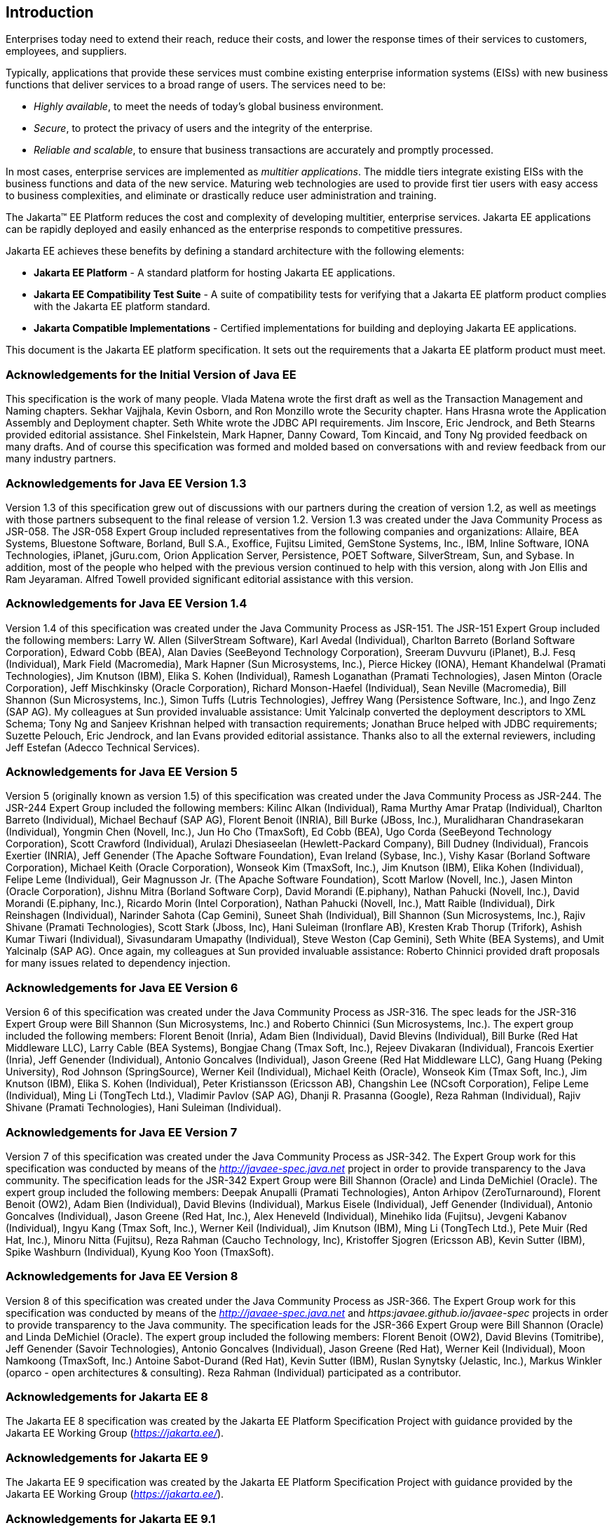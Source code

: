 == Introduction

Enterprises today need to extend their
reach, reduce their costs, and lower the response times of their
services to customers, employees, and suppliers.

Typically, applications that provide these
services must combine existing enterprise information systems (EISs)
with new business functions that deliver services to a broad range of
users. The services need to be:

* _Highly available_, to meet the needs of today’s
global business environment.
* _Secure_, to protect the privacy of users and
the integrity of the enterprise.
* _Reliable and scalable_, to ensure that business
transactions are accurately and promptly processed.

In most cases, enterprise services are
implemented as _multitier applications_. The middle tiers integrate
existing EISs with the business functions and data of the new service.
Maturing web technologies are used to provide first tier users with easy
access to business complexities, and eliminate or drastically reduce
user administration and training.

The Jakarta™ EE Platform reduces the cost and complexity of developing multitier, enterprise
services. Jakarta EE applications can be rapidly deployed and easily
enhanced as the enterprise responds to competitive pressures.

Jakarta EE achieves these benefits by defining a
standard architecture with the following elements:

*  *Jakarta EE Platform* - A standard platform for
hosting Jakarta EE applications.
*  *Jakarta EE Compatibility Test Suite* - A suite
of compatibility tests for verifying that a Jakarta EE platform product
complies with the Jakarta EE platform standard.
*  *Jakarta Compatible Implementations* - Certified implementations for building and deploying Jakarta EE applications.

This document is the Jakarta EE platform
specification. It sets out the requirements that a Jakarta EE platform
product must meet.

=== Acknowledgements for the Initial Version of Java EE

This specification is the work of many people.
Vlada Matena wrote the first draft as well as the Transaction Management
and Naming chapters. Sekhar Vajjhala, Kevin Osborn, and Ron Monzillo
wrote the Security chapter. Hans Hrasna wrote the Application Assembly
and Deployment chapter. Seth White wrote the JDBC API requirements. Jim
Inscore, Eric Jendrock, and Beth Stearns provided editorial assistance.
Shel Finkelstein, Mark Hapner, Danny Coward, Tom Kincaid, and Tony Ng
provided feedback on many drafts. And of course this specification was
formed and molded based on conversations with and review feedback from
our many industry partners.

=== Acknowledgements for Java EE Version 1.3

Version 1.3 of this specification grew out of
discussions with our partners during the creation of version 1.2, as
well as meetings with those partners subsequent to the final release of
version 1.2. Version 1.3 was created under the Java Community Process as
JSR-058. The JSR-058 Expert Group included representatives from the
following companies and organizations: Allaire, BEA Systems, Bluestone
Software, Borland, Bull S.A., Exoffice, Fujitsu Limited, GemStone
Systems, Inc., IBM, Inline Software, IONA Technologies, iPlanet,
jGuru.com, Orion Application Server, Persistence, POET Software,
SilverStream, Sun, and Sybase. In addition, most of the people who
helped with the previous version continued to help with this version,
along with Jon Ellis and Ram Jeyaraman. Alfred Towell provided
significant editorial assistance with this version.

=== Acknowledgements for Java EE Version 1.4

Version 1.4 of this specification was created
under the Java Community Process as JSR-151. The JSR-151 Expert Group
included the following members: Larry W. Allen (SilverStream Software),
Karl Avedal (Individual), Charlton Barreto (Borland Software
Corporation), Edward Cobb (BEA), Alan Davies (SeeBeyond Technology
Corporation), Sreeram Duvvuru (iPlanet), B.J. Fesq (Individual), Mark
Field (Macromedia), Mark Hapner (Sun Microsystems, Inc.), Pierce Hickey
(IONA), Hemant Khandelwal (Pramati Technologies), Jim Knutson (IBM),
Elika S. Kohen (Individual), Ramesh Loganathan (Pramati Technologies),
Jasen Minton (Oracle Corporation), Jeff Mischkinsky (Oracle
Corporation), Richard Monson-Haefel (Individual), Sean Neville
(Macromedia), Bill Shannon (Sun Microsystems, Inc.), Simon Tuffs (Lutris
Technologies), Jeffrey Wang (Persistence Software, Inc.), and Ingo Zenz
(SAP AG). My colleagues at Sun provided invaluable assistance: Umit
Yalcinalp converted the deployment descriptors to XML Schema; Tony Ng
and Sanjeev Krishnan helped with transaction requirements; Jonathan
Bruce helped with JDBC requirements; Suzette Pelouch, Eric Jendrock, and
Ian Evans provided editorial assistance. Thanks also to all the external
reviewers, including Jeff Estefan (Adecco Technical Services).

=== Acknowledgements for Java EE Version 5

Version 5 (originally known as version 1.5)
of this specification was created under the Java Community Process as
JSR-244. The JSR-244 Expert Group included the following members: Kilinc
Alkan (Individual), Rama Murthy Amar Pratap (Individual), Charlton
Barreto (Individual), Michael Bechauf (SAP AG), Florent Benoit (INRIA),
Bill Burke (JBoss, Inc.), Muralidharan Chandrasekaran (Individual),
Yongmin Chen (Novell, Inc.), Jun Ho Cho (TmaxSoft), Ed Cobb (BEA), Ugo
Corda (SeeBeyond Technology Corporation), Scott Crawford (Individual),
Arulazi Dhesiaseelan (Hewlett-Packard Company), Bill Dudney
(Individual), Francois Exertier (INRIA), Jeff Genender (The Apache
Software Foundation), Evan Ireland (Sybase, Inc.), Vishy Kasar (Borland
Software Corporation), Michael Keith (Oracle Corporation), Wonseok Kim
(TmaxSoft, Inc.), Jim Knutson (IBM), Elika Kohen (Individual), Felipe
Leme (Individual), Geir Magnusson Jr. (The Apache Software Foundation),
Scott Marlow (Novell, Inc.), Jasen Minton (Oracle Corporation), Jishnu
Mitra (Borland Software Corp), David Morandi (E.piphany), Nathan Pahucki
(Novell, Inc.), David Morandi (E.piphany, Inc.), Ricardo Morin (Intel
Corporation), Nathan Pahucki (Novell, Inc.), Matt Raible (Individual),
Dirk Reinshagen (Individual), Narinder Sahota (Cap Gemini), Suneet Shah
(Individual), Bill Shannon (Sun Microsystems, Inc.), Rajiv Shivane
(Pramati Technologies), Scott Stark (Jboss, Inc), Hani Suleiman
(Ironflare AB), Kresten Krab Thorup (Trifork), Ashish Kumar Tiwari
(Individual), Sivasundaram Umapathy (Individual), Steve Weston (Cap
Gemini), Seth White (BEA Systems), and Umit Yalcinalp (SAP AG). Once
again, my colleagues at Sun provided invaluable assistance: Roberto
Chinnici provided draft proposals for many issues related to dependency
injection.

=== Acknowledgements for Java EE Version 6

Version 6 of this specification was created
under the Java Community Process as JSR-316. The spec leads for the
JSR-316 Expert Group were Bill Shannon (Sun Microsystems, Inc.) and
Roberto Chinnici (Sun Microsystems, Inc.). The expert group included the
following members: Florent Benoit (Inria), Adam Bien (Individual), David
Blevins (Individual), Bill Burke (Red Hat Middleware LLC), Larry Cable
(BEA Systems), Bongjae Chang (Tmax Soft, Inc.), Rejeev Divakaran
(Individual), Francois Exertier (Inria), Jeff Genender (Individual),
Antonio Goncalves (Individual), Jason Greene (Red Hat Middleware LLC),
Gang Huang (Peking University), Rod Johnson (SpringSource), Werner Keil
(Individual), Michael Keith (Oracle), Wonseok Kim (Tmax Soft, Inc.), Jim
Knutson (IBM), Elika S. Kohen (Individual), Peter Kristiansson (Ericsson
AB), Changshin Lee (NCsoft Corporation), Felipe Leme (Individual), Ming
Li (TongTech Ltd.), Vladimir Pavlov (SAP AG), Dhanji R. Prasanna
(Google), Reza Rahman (Individual), Rajiv Shivane (Pramati
Technologies), Hani Suleiman (Individual).

=== Acknowledgements for Java EE Version 7

Version 7 of this specification was created
under the Java Community Process as JSR-342. The Expert Group work for
this specification was conducted by means of the
_http://javaee-spec.java.net_ project in order to provide transparency
to the Java community. The specification leads for the JSR-342 Expert
Group were Bill Shannon (Oracle) and Linda DeMichiel (Oracle). The
expert group included the following members: Deepak Anupalli (Pramati
Technologies), Anton Arhipov (ZeroTurnaround), Florent Benoit (OW2),
Adam Bien (Individual), David Blevins (Individual), Markus Eisele
(Individual), Jeff Genender (Individual), Antonio Goncalves
(Individual), Jason Greene (Red Hat, Inc.), Alex Heneveld (Individual),
Minehiko Iida (Fujitsu), Jevgeni Kabanov (Individual), Ingyu Kang (Tmax
Soft, Inc.), Werner Keil (Individual), Jim Knutson (IBM), Ming Li
(TongTech Ltd.), Pete Muir (Red Hat, Inc.), Minoru Nitta (Fujitsu), Reza
Rahman (Caucho Technology, Inc), Kristoffer Sjogren (Ericsson AB), Kevin
Sutter (IBM), Spike Washburn (Individual), Kyung Koo Yoon (TmaxSoft).



=== Acknowledgements for Java EE Version 8

Version 8 of this specification was created
under the Java Community Process as JSR-366. The Expert Group work for
this specification was conducted by means of the
_http://javaee-spec.java.net_ and _https:javaee.github.io/javaee-spec_
projects in order to provide transparency to the Java community. The
specification leads for the JSR-366 Expert Group were Bill Shannon
(Oracle) and Linda DeMichiel (Oracle). The expert group included the
following members: Florent Benoit (OW2), David Blevins (Tomitribe), Jeff
Genender (Savoir Technologies), Antonio Goncalves (Individual), Jason
Greene (Red Hat), Werner Keil (Individual), Moon Namkoong (TmaxSoft,
Inc.) Antoine Sabot-Durand (Red Hat), Kevin Sutter (IBM), Ruslan
Synytsky (Jelastic, Inc.), Markus Winkler (oparco - open architectures &
consulting). Reza Rahman (Individual) participated as a contributor.

=== Acknowledgements for Jakarta EE 8

The Jakarta EE 8 specification was created by the Jakarta EE Platform
Specification Project with guidance provided by the Jakarta EE Working Group
(_https://jakarta.ee/_).

=== Acknowledgements for Jakarta EE 9

The Jakarta EE 9 specification was created by the Jakarta EE Platform
Specification Project with guidance provided by the Jakarta EE Working Group
(_https://jakarta.ee/_).

=== Acknowledgements for Jakarta EE 9.1

The Jakarta EE 9.1 specification was created by the Jakarta EE Platform
Specification Project with guidance provided by the Jakarta EE Working Group
(_https://jakarta.ee/_).

=== Acknowledgements for Jakarta EE 10.0
The Jakarta EE 10.0 specification was created by the Jakarta EE Platform Specification Project with guidance provided by the Jakarta EE Working Group (https://jakarta.ee/).